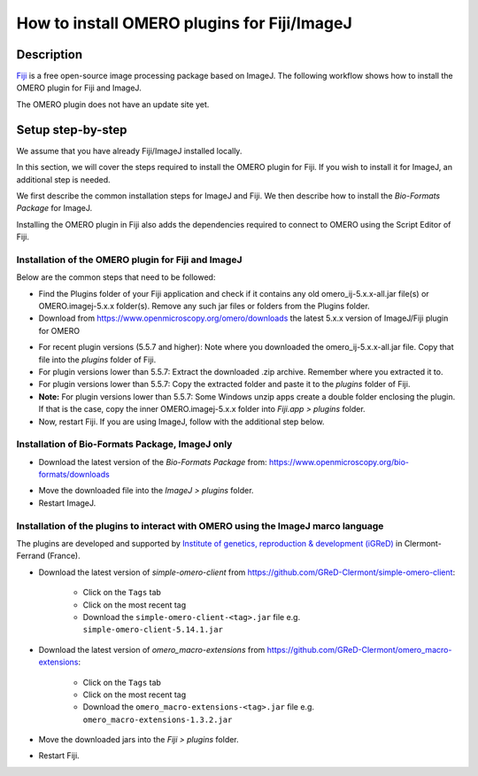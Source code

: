 How to install OMERO plugins for Fiji/ImageJ
============================================

Description
-----------

`Fiji <https://imagej.net/Fiji>`__ is a free open-source image processing package based on
ImageJ. The following workflow shows how to
install the OMERO plugin for Fiji and ImageJ.

The OMERO plugin does not have an update site yet.

Setup step-by-step
------------------

We assume that you have already Fiji/ImageJ installed locally.

In this section, we will cover the steps required to install the
OMERO plugin for Fiji. If you wish to install it for ImageJ,
an additional step is needed.

We first describe the common installation steps for ImageJ and Fiji.
We then describe how to install the *Bio-Formats Package* for ImageJ.

Installing the OMERO plugin in Fiji also adds the dependencies
required to connect to OMERO using the Script Editor of Fiji.

Installation of the OMERO plugin for Fiji and ImageJ
~~~~~~~~~~~~~~~~~~~~~~~~~~~~~~~~~~~~~~~~~~~~~~~~~~~~

Below are the common steps that need to be followed:

-  Find the Plugins folder of your Fiji application and check if it contains any old omero_ij-5.x.x-all.jar file(s) or OMERO.imagej-5.x.x folder(s). Remove any such jar files or folders from the Plugins folder.

-  Download from \ https://www.openmicroscopy.org/omero/downloads \
   the latest 5.x.x version of ImageJ/Fiji plugin for OMERO

.. image:: images/setup1.png

-  For recent plugin versions (5.5.7 and higher): Note where you downloaded the omero_ij-5.x.x-all.jar file. Copy that file into the *plugins* folder of Fiji.

-  For plugin versions lower than 5.5.7: Extract the downloaded .zip archive. Remember where you extracted it to.

-  For plugin versions lower than 5.5.7: Copy the extracted folder and paste it to the *plugins* folder of Fiji.

-  **Note:** For plugin versions lower than 5.5.7: Some Windows unzip apps create a double folder enclosing the plugin. If that is the case, copy the inner OMERO.imagej-5.x.x folder into *Fiji.app > plugins* folder.

-  Now, restart Fiji. If you are using ImageJ, follow with the additional step below.

Installation of Bio-Formats Package, ImageJ only
~~~~~~~~~~~~~~~~~~~~~~~~~~~~~~~~~~~~~~~~~~~~~~~~

-  Download the latest version of the *Bio-Formats Package* from:
   https://www.openmicroscopy.org/bio-formats/downloads

.. image:: images/setup2.png

-  Move the downloaded file into the *ImageJ > plugins* folder.

-  Restart ImageJ.

.. _MacroInstallation:

Installation of the plugins to interact with OMERO using the ImageJ marco language
~~~~~~~~~~~~~~~~~~~~~~~~~~~~~~~~~~~~~~~~~~~~~~~~~~~~~~~~~~~~~~~~~~~~~~~~~~~~~~~~~~

The plugins are developed and supported by `Institute of genetics, reproduction & development (iGReD) <https://www.igred.fr/en/institute-of-genetics-reproduction-development/>`__ in Clermont-Ferrand (France).

- Download the latest version of *simple-omero-client* from \ https://github.com/GReD-Clermont/simple-omero-client\ :

   - Click on the ``Tags`` tab
   - Click on the most recent tag
   - Download the ``simple-omero-client-<tag>.jar`` file e.g. ``simple-omero-client-5.14.1.jar``

- Download the latest version of *omero_macro-extensions* from \ https://github.com/GReD-Clermont/omero_macro-extensions\ :

   - Click on the ``Tags`` tab
   - Click on the most recent tag
   - Download the ``omero_macro-extensions-<tag>.jar`` file e.g. ``omero_macro-extensions-1.3.2.jar``

-  Move the downloaded jars into the *Fiji > plugins* folder.

-  Restart Fiji.

